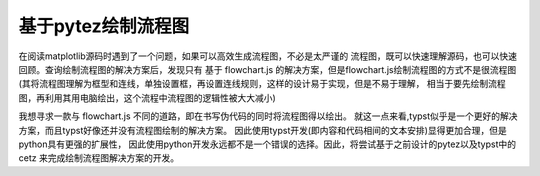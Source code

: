 基于pytez绘制流程图
^^^^^^^^^^^^^^^^^^^^^^^^^

在阅读matplotlib源码时遇到了一个问题，如果可以高效生成流程图，不必是太严谨的
流程图，既可以快速理解源码，也可以快速回顾。查询绘制流程图的解决方案后，发现只有
基于 flowchart.js 的解决方案，但是flowchart.js绘制流程图的方式不是很流程图(其将\
流程图理解为框型和连线，单独设置框，再设置连线规则，这样的设计易于实现，但是不易于理解，
相当于要先绘制流程图，再利用其用电脑绘出，这个流程中流程图的逻辑性被大大减小)

我想寻求一款与 flowchart.js 不同的道路，即在书写伪代码的同时将流程图得以绘出。
就这一点来看,typst似乎是一个更好的解决方案，而且typst好像还并没有流程图绘制的解决方案。
因此使用typst开发(即内容和代码相间的文本安排)显得更加合理，但是python具有更强的扩展性，
因此使用python开发永远都不是一个错误的选择。因此，将尝试基于之前设计的pytez以及typst中的cetz
来完成绘制流程图解决方案的开发。

